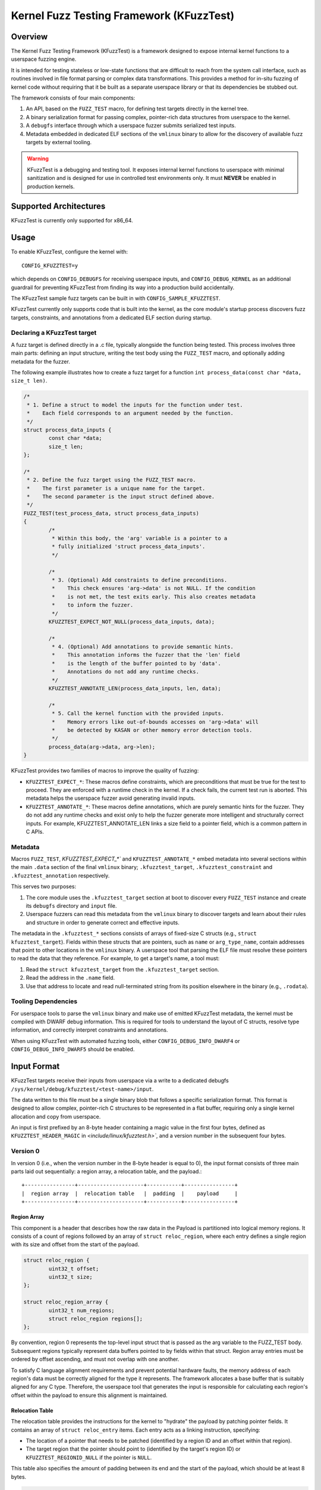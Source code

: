 .. SPDX-License-Identifier: GPL-2.0
.. Copyright 2025 Google LLC

=========================================
Kernel Fuzz Testing Framework (KFuzzTest)
=========================================

Overview
========

The Kernel Fuzz Testing Framework (KFuzzTest) is a framework designed to expose
internal kernel functions to a userspace fuzzing engine.

It is intended for testing stateless or low-state functions that are difficult
to reach from the system call interface, such as routines involved in file
format parsing or complex data transformations. This provides a method for
in-situ fuzzing of kernel code without requiring that it be built as a separate
userspace library or that its dependencies be stubbed out.

The framework consists of four main components:

1.  An API, based on the ``FUZZ_TEST`` macro, for defining test targets
    directly in the kernel tree.
2.  A binary serialization format for passing complex, pointer-rich data
    structures from userspace to the kernel.
3.  A ``debugfs`` interface through which a userspace fuzzer submits
    serialized test inputs.
4.  Metadata embedded in dedicated ELF sections of the ``vmlinux`` binary to
    allow for the discovery of available fuzz targets by external tooling.

.. warning::
   KFuzzTest is a debugging and testing tool. It exposes internal kernel
   functions to userspace with minimal sanitization and is designed for
   use in controlled test environments only. It must **NEVER** be enabled
   in production kernels.

Supported Architectures
=======================

KFuzzTest is currently only supported for x86_64.

Usage
=====

To enable KFuzzTest, configure the kernel with::

	CONFIG_KFUZZTEST=y

which depends on ``CONFIG_DEBUGFS`` for receiving userspace inputs, and
``CONFIG_DEBUG_KERNEL`` as an additional guardrail for preventing KFuzzTest
from finding its way into a production build accidentally.

The KFuzzTest sample fuzz targets can be built in with
``CONFIG_SAMPLE_KFUZZTEST``.

KFuzzTest currently only supports code that is built into the kernel, as the
core module's startup process discovers fuzz targets, constraints, and
annotations from a dedicated ELF section during startup.

Declaring a KFuzzTest target
----------------------------

A fuzz target is defined directly in a .c file, typically alongside the function
being tested. This process involves three main parts: defining an input
structure, writing the test body using the ``FUZZ_TEST`` macro, and optionally
adding metadata for the fuzzer.

The following example illustrates how to create a fuzz target for a function
``int process_data(const char *data, size_t len)``.

.. code-block:: c

	/*
	 * 1. Define a struct to model the inputs for the function under test.
	 *    Each field corresponds to an argument needed by the function.
	 */
	struct process_data_inputs {
		const char *data;
		size_t len;
	};

	/*
	 * 2. Define the fuzz target using the FUZZ_TEST macro.
	 *    The first parameter is a unique name for the target.
	 *    The second parameter is the input struct defined above.
	 */
	FUZZ_TEST(test_process_data, struct process_data_inputs)
	{
		/*
		 * Within this body, the 'arg' variable is a pointer to a
		 * fully initialized 'struct process_data_inputs'.
		 */

		/*
		 * 3. (Optional) Add constraints to define preconditions.
		 *    This check ensures 'arg->data' is not NULL. If the condition
		 *    is not met, the test exits early. This also creates metadata
		 *    to inform the fuzzer.
		 */
		KFUZZTEST_EXPECT_NOT_NULL(process_data_inputs, data);

		/*
		 * 4. (Optional) Add annotations to provide semantic hints.
		 *    This annotation informs the fuzzer that the 'len' field
		 *    is the length of the buffer pointed to by 'data'.
		 *    Annotations do not add any runtime checks.
		 */
		KFUZZTEST_ANNOTATE_LEN(process_data_inputs, len, data);

		/*
		 * 5. Call the kernel function with the provided inputs.
		 *    Memory errors like out-of-bounds accesses on 'arg->data' will
		 *    be detected by KASAN or other memory error detection tools.
		 */
		process_data(arg->data, arg->len);
	}

KFuzzTest provides two families of macros to improve the quality of fuzzing:

- ``KFUZZTEST_EXPECT_*``: These macros define constraints, which are
  preconditions that must be true for the test to proceed. They are enforced
  with a runtime check in the kernel. If a check fails, the current test run is
  aborted. This metadata helps the userspace fuzzer avoid generating invalid
  inputs.

- ``KFUZZTEST_ANNOTATE_*``: These macros define annotations, which are purely
  semantic hints for the fuzzer. They do not add any runtime checks and exist
  only to help the fuzzer generate more intelligent and structurally correct
  inputs. For example, KFUZZTEST_ANNOTATE_LEN links a size field to a pointer
  field, which is a common pattern in C APIs.

Metadata
--------

Macros ``FUZZ_TEST``, `KFUZZTEST_EXPECT_*`` and ``KFUZZTEST_ANNOTATE_*`` embed
metadata into several sections within the main ``.data`` section of the final
``vmlinux`` binary; ``.kfuzztest_target``, ``.kfuzztest_constraint`` and
``.kfuzztest_annotation`` respectively.

This serves two purposes:

1. The core module uses the ``.kfuzztest_target`` section at boot to discover
   every ``FUZZ_TEST`` instance and create its ``debugfs`` directory and
   ``input`` file.
2. Userspace fuzzers can read this metadata from the ``vmlinux`` binary to
   discover targets and learn about their rules and structure in order to
   generate correct and effective inputs.

The metadata in the ``.kfuzztest_*`` sections consists of arrays of fixed-size C
structs (e.g., ``struct kfuzztest_target``). Fields within these structs that
are pointers, such as ``name`` or ``arg_type_name``, contain addresses that
point to other locations in the ``vmlinux`` binary. A userspace tool that
parsing the ELF file must resolve these pointers to read the data that they
reference. For example, to get a target's name, a tool must:

1. Read the ``struct kfuzztest_target`` from the ``.kfuzztest_target`` section.
2. Read the address in the ``.name`` field.
3. Use that address to locate and read null-terminated string from its position
   elsewhere in the binary (e.g., ``.rodata``).

Tooling Dependencies
--------------------

For userspace tools to parse the ``vmlinux`` binary and make use of emitted
KFuzzTest metadata, the kernel must be compiled with DWARF debug information.
This is required for tools to understand the layout of C structs, resolve type
information, and correctly interpret constraints and annotations.

When using KFuzzTest with automated fuzzing tools, either
``CONFIG_DEBUG_INFO_DWARF4`` or ``CONFIG_DEBUG_INFO_DWARF5`` should be enabled.

Input Format
============

KFuzzTest targets receive their inputs from userspace via a write to a dedicated
debugfs ``/sys/kernel/debug/kfuzztest/<test-name>/input``.

The data written to this file must be a single binary blob that follows a
specific serialization format. This format is designed to allow complex,
pointer-rich C structures to be represented in a flat buffer, requiring only a
single kernel allocation and copy from userspace.

An input is first prefixed by an 8-byte header containing a magic value in the
first four bytes, defined as ``KFUZZTEST_HEADER_MAGIC`` in
`<include/linux/kfuzztest.h>``, and a version number in the subsequent four
bytes.

Version 0
---------

In version 0 (i.e., when the version number in the 8-byte header is equal to 0),
the input format consists of three main parts laid out sequentially: a region
array, a relocation table, and the payload.::

    +----------------+---------------------+-----------+----------------+
    |  region array  |  relocation table   |  padding  |    payload     |
    +----------------+---------------------+-----------+----------------+

Region Array
^^^^^^^^^^^^

This component is a header that describes how the raw data in the Payload is
partitioned into logical memory regions. It consists of a count of regions
followed by an array of ``struct reloc_region``, where each entry defines a
single region with its size and offset from the start of the payload.

.. code-block:: c

	struct reloc_region {
		uint32_t offset;
		uint32_t size;
	};

	struct reloc_region_array {
		uint32_t num_regions;
		struct reloc_region regions[];
	};

By convention, region 0 represents the top-level input struct that is passed
as the arg variable to the FUZZ_TEST body. Subsequent regions typically
represent data buffers pointed to by fields within that struct. Region array
entries must be ordered by offset ascending, and must not overlap with one
another.

To satisfy C language alignment requirements and prevent potential hardware
faults, the memory address of each region's data must be correctly aligned for
the type it represents. The framework allocates a base buffer that is suitably
aligned for any C type. Therefore, the userspace tool that generates the input
is responsible for calculating each region's offset within the payload to ensure
this alignment is maintained.

Relocation Table
^^^^^^^^^^^^^^^^

The relocation table provides the instructions for the kernel to "hydrate" the
payload by patching pointer fields. It contains an array of
``struct reloc_entry`` items. Each entry acts as a linking instruction,
specifying:

- The location of a pointer that needs to be patched (identified by a region
  ID and an offset within that region).

- The target region that the pointer should point to (identified by the
  target's region ID) or ``KFUZZTEST_REGIONID_NULL`` if the pointer is ``NULL``.

This table also specifies the amount of padding between its end and the start
of the payload, which should be at least 8 bytes.

.. code-block:: c

	struct reloc_entry {
		uint32_t region_id;
		uint32_t region_offset;
		uint32_t value;
	};

	struct reloc_table {
		uint32_t num_entries;
		uint32_t padding_size;
		struct reloc_entry entries[];
    };

Payload
^^^^^^^

The payload contains the raw binary data for all regions, concatenated together
according to their specified offsets.

- Alignment: The start of the payload must be aligned to the most restrictive
  alignment requirement of all its constituent regions. The framework ensures
  that each region within the payload is then placed at an offset that respects
  its own type's alignment.

- Padding and Poisoning: The space between the end of one region's data and the
  beginning of the next must be sufficient for padding. In KASAN builds,
  KFuzzTest poisons this unused padding, allowing for precise detection of
  out-of-bounds memory accesses between adjacent buffers. This padding should
  be at least ``KFUZZTEST_POISON_SIZE`` bytes as defined in
  `include/linux/kfuzztest.h``.

KFuzzTest Bridge Tool
=====================

The kfuzztest-bridge program is a userspace utility that encodes a random byte
stream into the structured binary format expected by a KFuzzTest harness. It
allows users to describe the target's input structure textually, making it easy
to perform smoke tests or connect harnesses to blob-based fuzzing engines.

Usage
-----

The tool can be built with ``make tools/kfuzztest-bridge``. In the case of libc
incompatibilities, the tool may have to be built on the target system.

Example:

.. code-block:: sh

    ./kfuzztest-bridge \
        "foo { u32 ptr[bar] }; bar { ptr[data] }; data { arr[u8, 42] };" \
        "my-fuzz-target" /dev/urandom

The command takes three arguments

1.  A string describing the input structure (see 'Textual Format' below).
2.  The name of the target test, which corresponds to its directory in
    ``/sys/kernel/debug/kfuzztest/``.
3.  A path to a file providing a stream of random data, such as
    ``/dev/urandom``.

The structure string in the example corresponds to the following C data
structures:

.. code-block:: c

	struct foo {
		u32 a;
		struct bar *b;
	};

	struct bar {
		struct data *d;
	};

	struct data {
		char arr[42];
	};

Textual Format
--------------

The textual format is a human-readable representation of the region-based binary
format used by KFuzzTest. It is described by the following grammar:

.. code-block:: text

	schema     ::= region ( ";" region )* [";"]
	region     ::= identifier "{" type+ "}"
	type       ::= primitive | pointer | array
	primitive  ::= "u8" | "u16" | "u32" | "u64"
	pointer    ::= "ptr" "[" identifier "]"
	array      ::= "arr" "[" primitive "," integer "]"
	identifier ::= [a-zA-Z_][a-zA-Z0-9_]*
	integer    ::= [0-9]+

Pointers must reference a named region. To fuzz a raw buffer, the buffer must be
defined in its own region, as shown below:

.. code-block:: c

	struct my_struct {
		char *buf;
		size_t buflen;
	};

	/* Textual definition: "my_struct { ptr[buf] u64 }; buf { arr[u8, <size>] };" */
